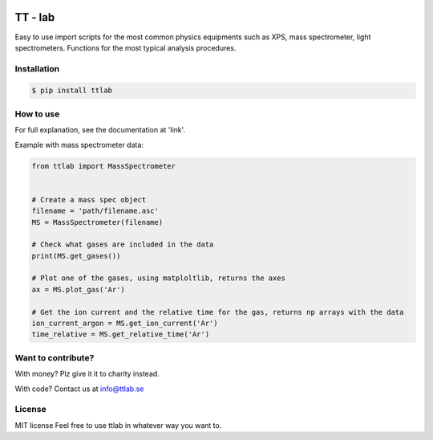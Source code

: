 .. image:: https://bytebucket.org/tt-lab/ttlab/raw/07af7e037611c6d2b47aef425bc7e078519c04ce/assets/header.png?token=9425964a76732a6a54d81fb58935ae6dc8acbfa4

TT - lab
========

Easy to use import scripts for the most common physics equipments such as XPS, mass spectrometer, light spectrometers.
Functions for the most typical analysis procedures.

Installation
--------------
.. code-block:: console

    $ pip install ttlab


How to use
----------
For full explanation, see the documentation at 'link'.

Example with mass spectrometer data:

.. code-block:: python

    from ttlab import MassSpectrometer


    # Create a mass spec object
    filename = 'path/filename.asc'
    MS = MassSpectrometer(filename)

    # Check what gases are included in the data
    print(MS.get_gases())

    # Plot one of the gases, using matploltlib, returns the axes
    ax = MS.plot_gas('Ar')
    
    # Get the ion current and the relative time for the gas, returns np arrays with the data
    ion_current_argon = MS.get_ion_current('Ar')
    time_relative = MS.get_relative_time('Ar')

Want to contribute?
------------------
With money? Plz give it it to charity instead.

With code?
Contact us at info@ttlab.se

License
-------
MIT license
Feel free to use ttlab in whatever way you want to.
